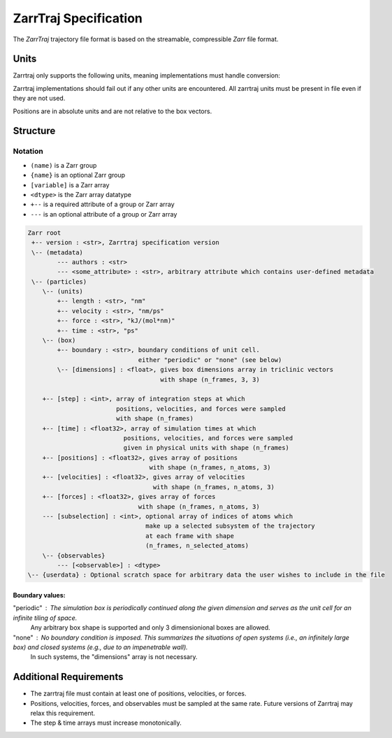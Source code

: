 .. _zarrtraj_spec:

ZarrTraj Specification
======================

The *ZarrTraj* trajectory file format is based on the streamable, compressible
`Zarr` file format.

Units
-----

Zarrtraj only supports the following units, meaning implementations must
handle conversion:

.. list-table
   :widths: 25 25 25
   :header-rows: 1

   * - Quantity
     - Unit
     - Abbreviation
   * - Time
     - picosecond
     - ps
   * - Distance
     - nanometer
     - nm
   * - Velocity
     - nanometer / picosecond
     - nm/ps
   * - Force
     - kilojoules / (mol * nanometer)
     - kJ/(mol*nm)

Zarrtraj implementations should fail out if any other units are encountered.
All zarrtraj units must be present in file even if they are not used.

Positions are in absolute units and are not relative to the box vectors.

Structure
---------

Notation
^^^^^^^^

- ``(name)`` is a Zarr group
- ``{name}`` is an optional Zarr group
- ``[variable]`` is a Zarr array
- ``<dtype>`` is the Zarr array datatype
- ``+--`` is a required attribute of a group or Zarr array
- ``---`` is an optional attribute of a group or Zarr array

.. code-block:: none

        Zarr root
         +-- version : <str>, Zarrtraj specification version
         \-- (metadata)
                --- authors : <str>
                --- <some_attribute> : <str>, arbitrary attribute which contains user-defined metadata
         \-- (particles)
            \-- (units)
                +-- length : <str>, "nm"
                +-- velocity : <str>, "nm/ps"
                +-- force : <str>, "kJ/(mol*nm)"
                +-- time : <str>, "ps"
            \-- (box)
                +-- boundary : <str>, boundary conditions of unit cell.
                                      either "periodic" or "none" (see below)
                \-- [dimensions] : <float>, gives box dimensions array in triclinic vectors 
                                            with shape (n_frames, 3, 3)
            
            +-- [step] : <int>, array of integration steps at which 
                                positions, velocities, and forces were sampled
                                with shape (n_frames)
            +-- [time] : <float32>, array of simulation times at which 
                                  positions, velocities, and forces were sampled
                                  given in physical units with shape (n_frames)
            +-- [positions] : <float32>, gives array of positions
                                         with shape (n_frames, n_atoms, 3)
            +-- [velocities] : <float32>, gives array of velocities
                                          with shape (n_frames, n_atoms, 3)
            +-- [forces] : <float32>, gives array of forces
                                      with shape (n_frames, n_atoms, 3)
            --- [subselection] : <int>, optional array of indices of atoms which 
                                        make up a selected subsystem of the trajectory 
                                        at each frame with shape
                                        (n_frames, n_selected_atoms)
            \-- {observables}
                --- [<observable>] : <dtype>
        \-- {userdata} : Optional scratch space for arbitrary data the user wishes to include in the file

Boundary values:
""""""""""""""""

"periodic" : The simulation box is periodically continued along the given dimension and serves as the unit cell for an infinite tiling of space.
             Any arbitrary box shape is supported and only 3 dimensionional boxes are allowed.

"none" : No boundary condition is imposed. This summarizes the situations of open systems (i.e., an infinitely large box) and closed systems (e.g., due to an impenetrable wall). 
         In such systems, the "dimensions" array is not necessary.


Additional Requirements
-----------------------

* The zarrtraj file must contain at least one of positions, velocities, or forces.
* Positions, velocities, forces, and observables must be sampled at the same rate.
  Future versions of Zarrtraj may relax this requirement.
* The step & time arrays must increase monotonically.